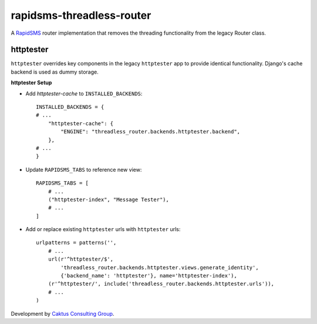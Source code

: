 rapidsms-threadless-router
==========================

A `RapidSMS <https://github.com/rapidsms/rapidsms>`_ router implementation that
removes the threading functionality from the legacy Router class.

httptester
----------

``httptester`` overrides key components in the legacy ``httptester`` app
to provide identical functionality. Django's cache backend is used as dummy storage.

**httptester Setup**

* Add `httptester-cache` to ``INSTALLED_BACKENDS``::

    INSTALLED_BACKENDS = {
    # ...
        "httptester-cache": {
            "ENGINE": "threadless_router.backends.httptester.backend",
        },
    # ...
    }

* Update ``RAPIDSMS_TABS`` to reference new view::

    RAPIDSMS_TABS = [
        # ...
        ("httptester-index", "Message Tester"),
        # ...
    ]

* Add or replace existing ``httptester`` urls with ``httptester`` urls::

    urlpatterns = patterns('',
        # ...
        url(r'^httptester/$',
            'threadless_router.backends.httptester.views.generate_identity',
            {'backend_name': 'httptester'}, name='httptester-index'),
        (r'^httptester/', include('threadless_router.backends.httptester.urls')),
        # ...
    )

Development by `Caktus Consulting Group <http://www.caktusgroup.com/>`_.
